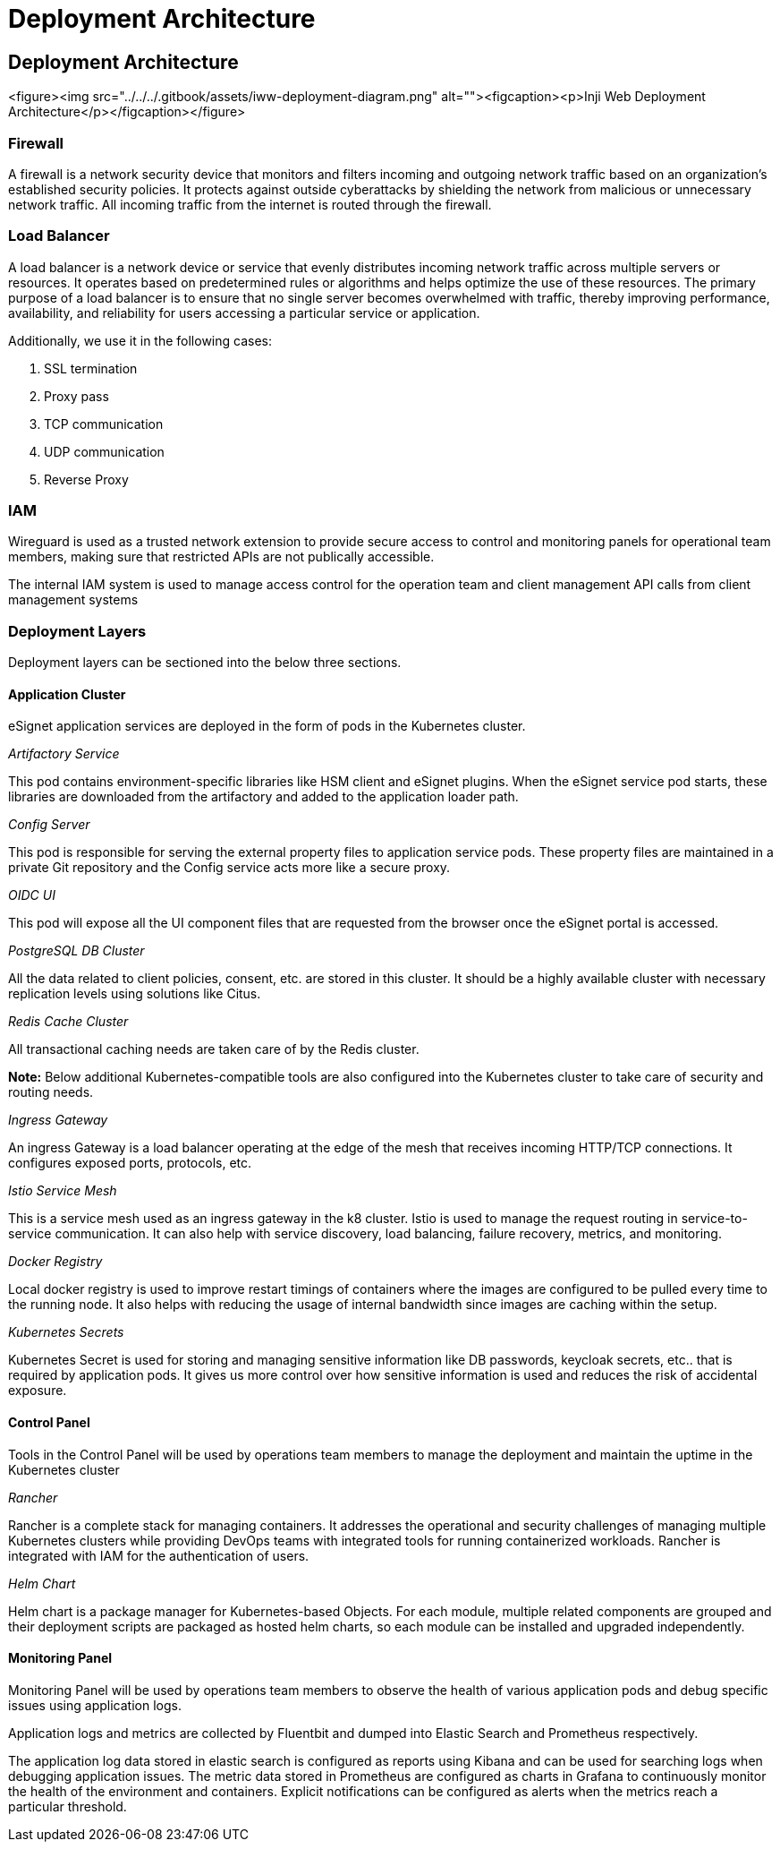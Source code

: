 :hidden: true

= Deployment Architecture

== Deployment Architecture

<figure><img src="../../../.gitbook/assets/iww-deployment-diagram.png" alt=""><figcaption><p>Inji Web Deployment Architecture</p></figcaption></figure>

=== Firewall

A firewall is a network security device that monitors and filters incoming and outgoing network traffic based on an organization's established security policies. It protects against outside cyberattacks by shielding the network from malicious or unnecessary network traffic. All incoming traffic from the internet is routed through the firewall.

=== Load Balancer

A load balancer is a network device or service that evenly distributes incoming network traffic across multiple servers or resources. It operates based on predetermined rules or algorithms and helps optimize the use of these resources. The primary purpose of a load balancer is to ensure that no single server becomes overwhelmed with traffic, thereby improving performance, availability, and reliability for users accessing a particular service or application.

Additionally, we use it in the following cases:

. SSL termination
. Proxy pass
. TCP communication
. UDP communication
. Reverse Proxy

=== IAM

Wireguard is used as a trusted network extension to provide secure access to control and monitoring panels for operational team members, making sure that restricted APIs are not publically accessible.

The internal IAM system is used to manage access control for the operation team and client management API calls from client management systems

=== Deployment Layers

Deployment layers can be sectioned into the below three sections.

==== Application Cluster

eSignet application services are deployed in the form of pods in the Kubernetes cluster.

_Artifactory Service_

This pod contains environment-specific libraries like HSM client and eSignet plugins. When the eSignet service pod starts, these libraries are downloaded from the artifactory and added to the application loader path.

_Config Server_

This pod is responsible for serving the external property files to application service pods. These property files are maintained in a private Git repository and the Config service acts more like a secure proxy.

_OIDC UI_

This pod will expose all the UI component files that are requested from the browser once the eSignet portal is accessed.

_PostgreSQL DB Cluster_

All the data related to client policies, consent, etc. are stored in this cluster. It should be a highly available cluster with necessary replication levels using solutions like Citus.

_Redis Cache Cluster_

All transactional caching needs are taken care of by the Redis cluster.

*Note:* Below additional Kubernetes-compatible tools are also configured into the Kubernetes cluster to take care of security and routing needs.

_Ingress Gateway_

An ingress Gateway is a load balancer operating at the edge of the mesh that receives incoming HTTP/TCP connections. It configures exposed ports, protocols, etc.

_Istio Service Mesh_

This is a service mesh used as an ingress gateway in the k8 cluster. Istio is used to manage the request routing in service-to-service communication. It can also help with service discovery, load balancing, failure recovery, metrics, and monitoring.

_Docker Registry_

Local docker registry is used to improve restart timings of containers where the images are configured to be pulled every time to the running node. It also helps with reducing the usage of internal bandwidth since images are caching within the setup.

_Kubernetes Secrets_

Kubernetes Secret is used for storing and managing sensitive information like DB passwords, keycloak secrets, etc.. that is required by application pods. It gives us more control over how sensitive information is used and reduces the risk of accidental exposure.

==== Control Panel

Tools in the Control Panel will be used by operations team members to manage the deployment and maintain the uptime in the Kubernetes cluster

_Rancher_

Rancher is a complete stack for managing containers. It addresses the operational and security challenges of managing multiple Kubernetes clusters while providing DevOps teams with integrated tools for running containerized workloads. Rancher is integrated with IAM for the authentication of users.

_Helm Chart_

Helm chart is a package manager for Kubernetes-based Objects. For each module, multiple related components are grouped and their deployment scripts are packaged as hosted helm charts, so each module can be installed and upgraded independently.

==== Monitoring Panel

Monitoring Panel will be used by operations team members to observe the health of various application pods and debug specific issues using application logs.

Application logs and metrics are collected by Fluentbit and dumped into Elastic Search and Prometheus respectively.

The application log data stored in elastic search is configured as reports using Kibana and can be used for searching logs when debugging application issues. The metric data stored in Prometheus are configured as charts in Grafana to continuously monitor the health of the environment and containers. Explicit notifications can be configured as alerts when the metrics reach a particular threshold.
